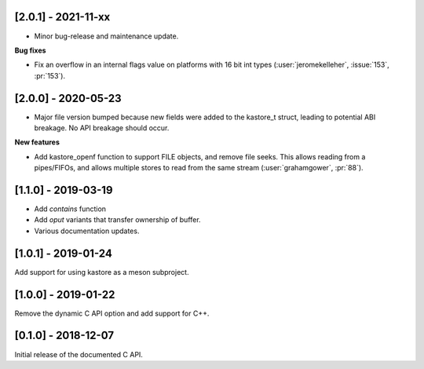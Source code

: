 --------------------
[2.0.1] - 2021-11-xx
--------------------

- Minor bug-release and maintenance update.

**Bug fixes**

- Fix an overflow in an internal flags value on platforms with
  16 bit int types (:user:`jeromekelleher`, :issue:`153`, :pr:`153`).

--------------------
[2.0.0] - 2020-05-23
--------------------

- Major file version bumped because new fields were added to the kastore_t
  struct, leading to potential ABI breakage. No API breakage should occur.

**New features**

- Add kastore_openf function to support FILE objects, and remove
  file seeks. This allows reading from a pipes/FIFOs, and allows
  multiple stores to read from the same stream
  (:user:`grahamgower`, :pr:`88`).

--------------------
[1.1.0] - 2019-03-19
--------------------

- Add `contains` function
- Add `oput` variants that transfer ownership of buffer.
- Various documentation updates.

--------------------
[1.0.1] - 2019-01-24
--------------------

Add support for using kastore as a meson subproject.

--------------------
[1.0.0] - 2019-01-22
--------------------

Remove the dynamic C API option and add support for C++.

--------------------
[0.1.0] - 2018-12-07
--------------------

Initial release of the documented C API.


